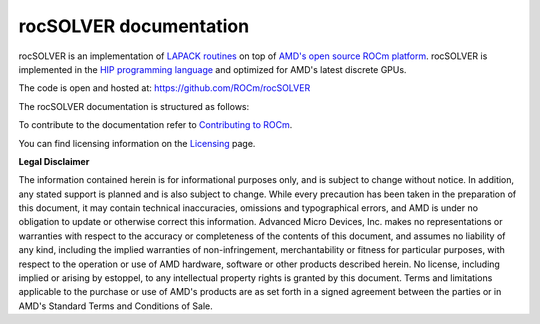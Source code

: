 .. meta::
  :description: rocSOLVER documentation and API reference library
  :keywords: rocSOLVER, ROCm, API, documentation

.. _rocsolver:

********************************************************************
rocSOLVER documentation
********************************************************************

rocSOLVER is an implementation of `LAPACK routines <https://www.netlib.org/lapack/explore-html/modules.html>`_ on top of `AMD's open source ROCm platform <https://rocm.docs.amd.com/>`_. rocSOLVER is implemented in the
`HIP programming language <https://rocm.docs.amd.com/projects/HIP/>`_ and optimized for AMD's
latest discrete GPUs.

The code is open and hosted at: https://github.com/ROCm/rocSOLVER

The rocSOLVER documentation is structured as follows:

.. grid:: 2

  .. grid-item-card:: Installation

    * :ref:`install`

  .. grid-item-card:: How To

    * :ref:`intro`
    * :ref:`examples`
    * :ref:`memory`
    * :ref:`logging-label`
    * :ref:`clients`
    * :ref:`contribute`

  .. grid-item-card:: Design

    * :ref:`tuning_label`

  .. grid-item-card:: API reference

    * :ref:`rocsolver-types`
    * :ref:`rocsolver_auxiliary_functions` 
    * :ref:`lapackfunc`
    * :ref:`lapack-like`
    * :ref:`refactor`
    * :ref:`api_logging`
    * :ref:`deprecated`

To contribute to the documentation refer to `Contributing to ROCm  <https://rocm.docs.amd.com/en/latest/contribute/index.html>`_.

You can find licensing information on the `Licensing <https://rocm.docs.amd.com/en/latest/about/license.html>`_ page.


**Legal Disclaimer**

The information contained herein is for informational purposes only, and is subject to change without notice. In addition, any stated support is planned and is also subject to change. While every precaution has been taken in the preparation of this document, it may contain technical inaccuracies, omissions and typographical errors, and AMD is under no obligation to update or otherwise correct this information. Advanced Micro Devices, Inc. makes no representations or warranties with respect to the accuracy or completeness of the contents of this document, and assumes no liability of any kind, including the implied warranties of non-infringement, merchantability or fitness for particular purposes, with respect to the operation or use of AMD hardware, software or other products described herein. No license, including implied or arising by estoppel, to any intellectual property rights is granted by this document. Terms and limitations applicable to the purchase or use of AMD's products are as set forth in a signed agreement between the parties or in AMD's Standard Terms and Conditions of Sale.
